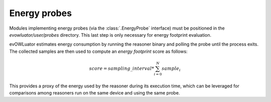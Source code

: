 =============
Energy probes
=============

Modules implementing energy probes (via the :class:`.EnergyProbe` interface) must be positioned
in the `evowluator/user/probes` directory. This last step is only necessary
for energy footprint evaluation.

evOWLuator estimates energy consumption by running the reasoner binary and polling the probe
until the process exits. The collected samples are then used to compute an *energy footprint*
score as follows:

.. math::

   score = sampling\_interval * \sum_{i=0}^N sample_i

This provides a proxy of the energy used by the reasoner during its execution time, which can be
leveraged for comparisons among reasoners run on the same device and using the same probe.
